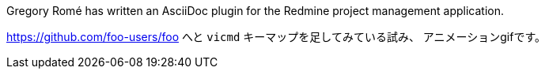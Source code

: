 Gregory Romé has written an AsciiDoc plugin for the Redmine project management application.

https://github.com/foo-users/foo
へと `vicmd` キーマップを足してみている試み、
アニメーションgifです。
